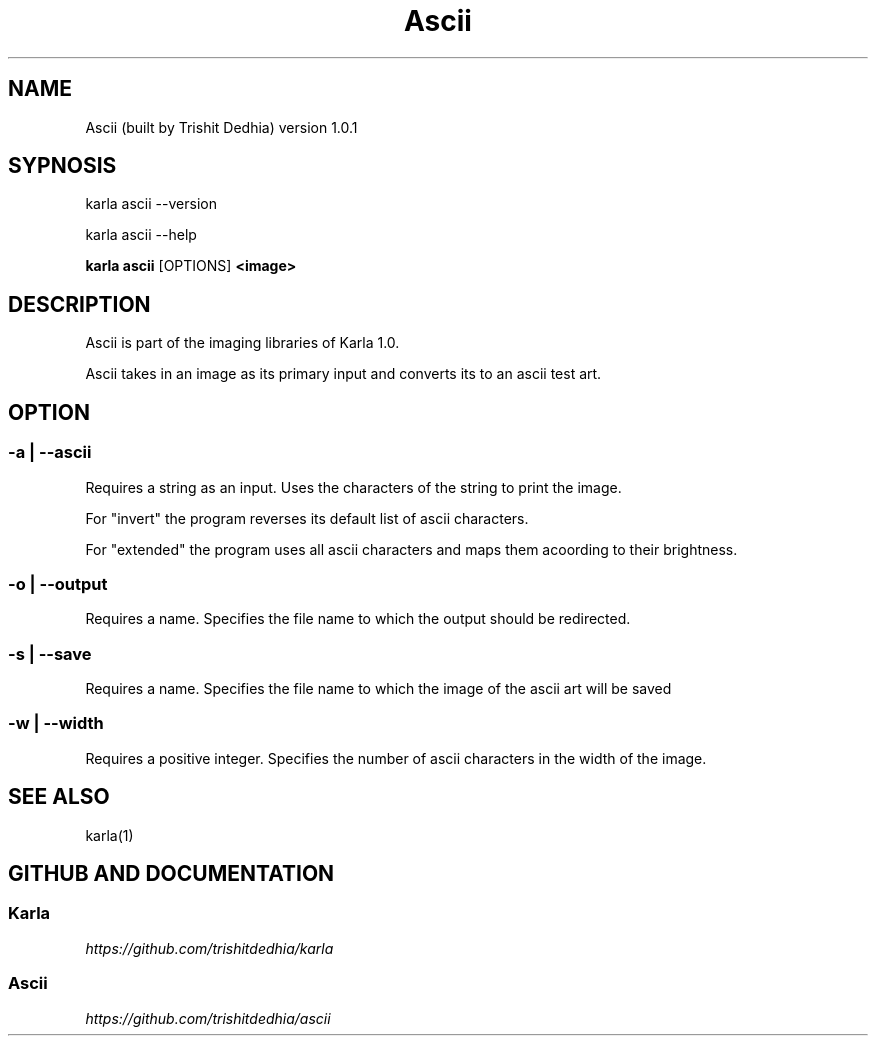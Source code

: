 .TH Ascii
.SH NAME
Ascii (built by Trishit Dedhia) version 1.0.1
.SH SYPNOSIS
.P
karla ascii --version
.P
karla ascii --help
.P
\fBkarla ascii\fP [OPTIONS] \fB<image>\fP
.SH DESCRIPTION
.P
Ascii is part of the imaging libraries of Karla 1.0.
.P
Ascii takes in an image as its primary input and converts its to an ascii test art.
.SH OPTION
.SS -a | --ascii
.P
Requires a string as an input. Uses the characters of the string to print the image.
.P
For "invert" the program reverses its default list of ascii characters.
.P
For "extended" the program uses all ascii characters and maps them acoording to their brightness.
.SS -o | --output
.P
Requires a name. Specifies the file name to which the output should be redirected.
.SS -s | --save
.P
Requires a name. Specifies the file name to which the image of the ascii art will be saved
.SS -w | --width
.P
Requires a positive integer. Specifies the number of ascii characters in the width of the image.
.SH SEE ALSO
karla(1)
.SH GITHUB AND DOCUMENTATION
.SS Karla
\fIhttps://github.com/trishitdedhia/karla\fP
.SS Ascii
\fIhttps://github.com/trishitdedhia/ascii\fP
  
